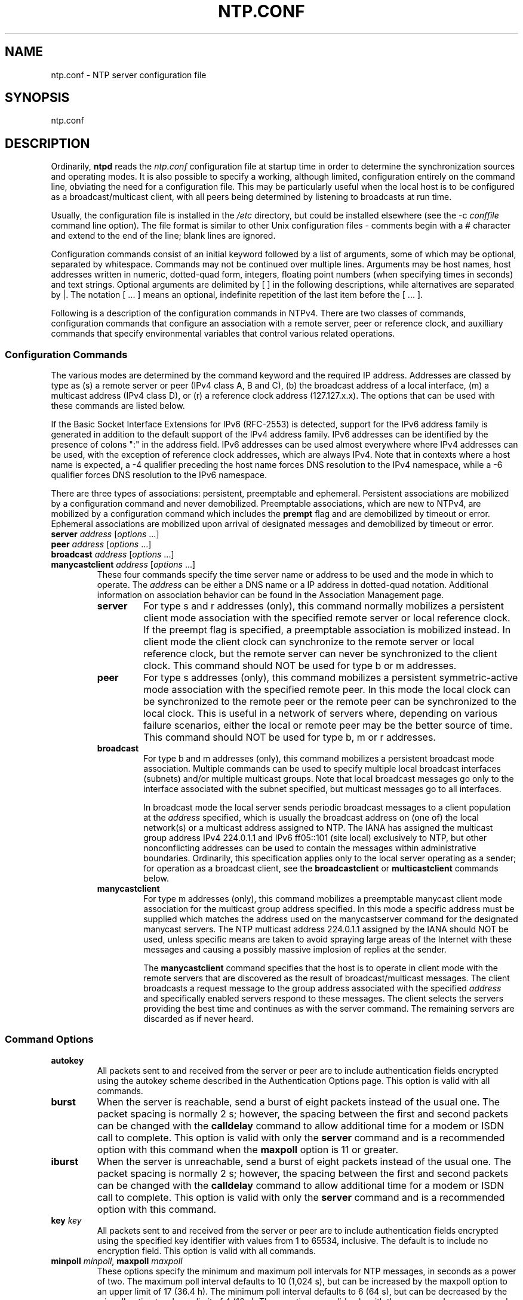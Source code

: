 .TH NTP.CONF 5 "2008-04-09" "Debian" "The Network Time Protocol (NTP) Distribution"
.SH NAME
ntp.conf \- NTP server configuration file
.SH SYNOPSIS
ntp.conf
.SH "DESCRIPTION"
Ordinarily, \fBntpd\fR reads the \fIntp.conf\fR configuration file at startup 
time in order to determine the synchronization sources and operating modes.  
It is also possible to specify a working, although limited, configuration 
entirely on the command line, obviating the need for a configuration file.  
This may be particularly useful when the local host is to be configured as a 
broadcast/multicast client, with all peers being determined by listening to 
broadcasts at run time.

Usually, the configuration file is installed in the \fI/etc\fR directory, but 
could be installed elsewhere (see the -c \fIconffile\fR command line option).  
The file format is similar to other Unix configuration files - comments begin 
with a # character and extend to the end of the line; blank lines are ignored.

Configuration commands consist of an initial keyword followed by a list of 
arguments, some of which may be optional, separated by whitespace.  Commands 
may not be continued over multiple lines. Arguments may be host names, host 
addresses written in numeric, dotted-quad form, integers, floating point 
numbers (when specifying times in seconds) and text strings.  Optional 
arguments are delimited by [ ] in the following descriptions, while 
alternatives are separated by |.  The notation [ ... ] means an optional, 
indefinite repetition of the last item before the [ ... ].

Following is a description of the configuration commands in NTPv4.  There are 
two classes of commands, configuration commands that configure an association 
with a remote server, peer or reference clock, and auxilliary commands that 
specify environmental variables that control various related operations.
.SS "Configuration Commands"
The various modes are determined by the command keyword and the required IP 
address.  Addresses are classed by type as (s) a remote server or peer (IPv4 
class A, B and C), (b) the broadcast address of a local interface, (m) a 
multicast address (IPv4 class D), or (r) a reference clock address 
(127.127.x.x).  The options that can be used with these commands are listed 
below.

If the Basic Socket Interface Extensions for IPv6 (RFC-2553) is detected, 
support for the IPv6 address family is generated in addition to the default 
support of the IPv4 address family.  IPv6 addresses can be identified by the 
presence of colons ":" in the address field.  IPv6 addresses can be used 
almost everywhere where IPv4 addresses can be used, with the exception of 
reference clock addresses, which are always IPv4.  Note that in contexts where 
a host name is expected, a -4 qualifier preceding the host name forces DNS 
resolution to the IPv4 namespace, while a -6 qualifier forces DNS resolution 
to the IPv6 namespace.

There are three types of associations: persistent, preemptable and ephemeral. 
Persistent associations are mobilized by a configuration command and never 
demobilized.  Preemptable associations, which are new to NTPv4, are mobilized 
by a configuration command which includes the \fBprempt\fR flag and are 
demobilized by timeout or error.  Ephemeral associations are mobilized upon 
arrival of designated messages and demobilized by timeout or error.
.TP
.B server \fIaddress\fR [\fIoptions\fR ...]
.TP
.B peer \fIaddress\fR [\fIoptions\fR ...]
.TP
.B broadcast \fIaddress\fR [\fIoptions\fR ...]
.TP
.B manycastclient \fIaddress\fR [\fIoptions\fR ...]
These four commands specify the time server name or address to be used and the 
mode in which to operate.  The \fIaddress\fR can be either a DNS name or a IP 
address in dotted-quad notation.  Additional information on association 
behavior can be found in the Association Management page.
.RS
.TP
.B server 
For type s and r addresses (only), this command normally mobilizes a 
persistent client mode association with the specified remote server or local 
reference clock. If the preempt flag is specified, a preemptable association 
is mobilized instead. In client mode the client clock can synchronize to the 
remote server or local reference clock, but the remote server can never be 
synchronized to the client clock. This command should NOT be used for type b 
or m addresses.
.TP
.B peer 
For type s addresses (only), this command mobilizes a persistent 
symmetric-active mode association with the specified remote peer. In this mode 
the local clock can be synchronized to the remote peer or the remote peer can 
be synchronized to the local clock. This is useful in a network of servers 
where, depending on various failure scenarios, either the local or remote peer 
may be the better source of time. This command should NOT be used for type b, 
m or r addresses.
.TP
.B broadcast 
For type b and m addresses (only), this command mobilizes a persistent 
broadcast mode association. Multiple commands can be used to specify multiple 
local broadcast interfaces (subnets) and/or multiple multicast groups. Note 
that local broadcast messages go only to the interface associated with the 
subnet specified, but multicast messages go to all interfaces.

In broadcast mode the local server sends periodic broadcast messages to a 
client population at the \fIaddress\fR specified, which is usually the 
broadcast address on (one of) the local network(s) or a multicast address 
assigned to NTP. The IANA has assigned the multicast group address IPv4 
224.0.1.1 and IPv6 ff05::101 (site local) exclusively to NTP, but other 
nonconflicting addresses can be used to contain the messages within 
administrative boundaries. Ordinarily, this specification applies only to the 
local server operating as a sender; for operation as a broadcast client, see 
the \fBbroadcastclient\fR or \fBmulticastclient\fR commands below.
.TP
.B manycastclient 
For type m addresses (only), this command mobilizes a preemptable manycast 
client mode association for the multicast group address specified. In this 
mode a specific address must be supplied which matches the address used on the 
manycastserver command for the designated manycast servers. The NTP multicast 
address 224.0.1.1 assigned by the IANA should NOT be used, unless specific 
means are taken to avoid spraying large areas of the Internet with these 
messages and causing a possibly massive implosion of replies at the sender.

The \fBmanycastclient\fR command specifies that the host is to operate in 
client mode with the remote servers that are discovered as the result of 
broadcast/multicast messages. The client broadcasts a request message to the 
group address associated with the specified \fIaddress\fR and specifically 
enabled servers respond to these messages. The client selects the servers 
providing the best time and continues as with the server command. The 
remaining servers are discarded as if never heard.
.RE
.SS "Command Options"
.TP
.B autokey
All packets sent to and received from the server or peer are to include 
authentication fields encrypted using the autokey scheme described in the 
Authentication Options page.  This option is valid with all commands.
.TP
.B burst
When the server is reachable, send a burst of eight packets instead of the 
usual one.  The packet spacing is normally 2 s; however, the spacing between 
the first and second packets can be changed with the \fBcalldelay\fR command 
to allow additional time for a modem or ISDN call to complete.  This option is 
valid with only the \fBserver\fR command and is a recommended option with this 
command when the \fBmaxpoll\fR option is 11 or greater.
.TP
.B iburst
When the server is unreachable, send a burst of eight packets instead of the 
usual one.  The packet spacing is normally 2 s; however, the spacing between 
the first and second packets can be changed with the \fBcalldelay\fR command 
to allow additional time for a modem or ISDN call to complete.  This option is 
valid with only the \fBserver\fR command and is a recommended option with this 
command.
.TP
.B key \fIkey\fR
All packets sent to and received from the server or peer are to include 
authentication fields encrypted using the specified key identifier with values 
from 1 to 65534, inclusive.  The default is to include no encryption field. 
This option is valid with all commands.
.TP
.B minpoll \fIminpoll\fR, \fBmaxpoll\fR \fImaxpoll\fR
These options specify the minimum and maximum poll intervals for NTP messages, 
in seconds as a power of two.  The maximum poll interval defaults to 10 (1,024 
s), but can be increased by the maxpoll option to an upper limit of 17 (36.4 
h).  The minimum poll interval defaults to 6 (64 s), but can be decreased by 
the minpoll option to a lower limit of 4 (16 s).  These option are valid only 
with the \fBserver\fR and \fBpeer\fR commands.
.TP
.B noselect 
Marks the server as unused, except for display purposes.  The server is 
discarded by the selection algorithm.  This option is valid only with the 
\fBserver\fR and \fBpeer\fR commands.
.TP
.B preempt 
Specifies the association as preemptable rather than the default persistent. 
This option is valied only with the \fBserver\fR command.
.TP
.B prefer
Marks the server as preferred.  All other things being equal, this host will 
be chosen for synchronization among a set of correctly operating hosts.  See 
the Mitigation Rules and the \fBprefer\fR Keyword page for further 
information.  This option is valid only with the \fBserver\fR and \fBpeer\fR 
commands.
.TP
.B true 
Force the association to assume truechimer status; that is, always survive the 
selection and clustering algorithms.  This option can be used with any 
association, but is most useful for reference clocks with large jitter on the 
serial port and precision pulse-per-second (PPS) signals.  Caution: this 
option defeats the algorithms designed to cast out falsetickers and can allow 
these sources to set the system clock.  This option is valid only with the 
\fBserver\fR and \fBpeer\fR commands.
.TP
.B ttl \fIttl\fR
This option is used only with broadcast server and manycast client modes.  It 
specifies the time-to-live \fIttl\fR to use on broadcast server and multicast 
server and the maximum \fIttl\fR for the expanding ring search with manycast 
client packets.  Selection of the proper value, which defaults to 127, is 
something of a black art and should be coordinated with the network 
administrator.
.TP
.B version \fIversion\fR
Specifies the version number to be used for outgoing NTP packets.  Versions 
1-4 are the choices, with version 4 the default.  This option is valid only 
with the \fBserver\fR, \fBpeer\fR and \fBbroadcast\fR commands.
.TP
.B dynamic 
Allows a server/peer to be configured even if it is not reachable at 
configuration time.  It is assumed that at some point in the future the 
network environment changes so that this server/peer can be reached.  This 
option is useful to configure servers/peers on mobile systems with 
intermittent network access (e.g. wlan clients).
.SS "Auxilliary Commands"
.TP
.B broadcastclient \fR[\fBnovolley\fR]
This command enables reception of broadcast server messages to any local 
interface (type b) address.  Ordinarily, upon receiving a message for the 
first time, the broadcast client measures the nominal server propagation delay 
using a brief client/server exchange with the server, after which it continues 
in listen-only mode.  If the \fBnovolley\fR keyword is present, the exchange 
is not used and the value specified in the \fBbroadcastdelay\fR command is 
used or, if the \fBbroadcastdelay\fR command is not used, the default 4.0 ms.  
Note that, in order to avoid accidental or malicious disruption in this mode, 
both the server and client should operate using symmetric key or public key 
authentication as described in the Authentication Options page.  Note that the 
\fBnovolley\fR keyword is incompatible with public key authentication.
.TP
.B manycastserver \fIaddress\fR [...]
This command enables reception of manycast client messages to the multicast 
group address(es) (type m) specified.  At least one address is required.  The 
NTP multicast address 224.0.1.1 assigned by the IANA should NOT be used, 
unless specific means are taken to limit the span of the reply and avoid a 
possibly massive implosion at the original sender.  Note that, in order to 
avoid accidental or malicious disruption in this mode, both the server and 
client should operate using symmetric key or public key authentication as 
described in the Authentication Options page.
.TP
.B multicastclient \fIaddress\fR [...]
This command enables reception of multicast server messages to the multicast 
group address(es) (type m) specified.  Upon receiving a message for the first 
time, the multicast client measures the nominal server propagation delay using 
a brief client/server exchange with the server, then enters the broadcast 
client mode, in which it synchronizes to succeeding multicast messages.  Note 
that, in order to avoid accidental or malicious disruption in this mode, both 
the server and client should operate using symmetric key or public key 
authentication as described in the Authentication Options page.
.SS "Authentication Commands"
.TP
.B autokey \fR[\fIlogsec\fR]
Specifies the interval between regenerations of the session key list
used with the autokey feature.  Note that the size of the key list for
each association depends on this interval and the current poll interval.
The default value is 12 (4096 s or about 1.1 hours).  For poll intervals
above the specified interval, a session key list with a single entry
will be regenerated for every message sent.
.TP
.B revoke \fR[\fIlogsec\fR]
Specifies the interval between recomputations of the private value used
with the autokey feature, which ordinarily requires an expensive public-
key computation.  The default value is 12 (65,536 s or about 18 hours).
For poll intervals above the specified interval, a new private value
will be recomputed for every message sent.
.SS "Miscellaneous Options"
.TP
.B driftfile \fIdriftfile\fR
This command specifies the name of the file use to record the frequency
offset of the local clock oscillator.  If the file exists, it is read at
startup in order to set the initial frequency offset and then updated
once per hour with the current frequency offset computed by the daemon.
If the file does not exist or this command is not given, the initial
frequency offset is assumed to be zero.  In this case, it may take some hours
for the frequency to stabilize and the residual timing errors to
subside.

The file format consists of a single line containing a single floating
point number, which records the frequency offset measured in
parts-per-million (PPM).  The file is updated by first writing the
current drift value into a temporary file and then renaming this file to
replace the old version.  This implies that ntpd must have write
permission for the directory the drift file is located in, and that file
system links, symbolic or otherwise, should be avoided.
.TP
.B enable \fR[auth | bclient | calibrate | kernel | monitor | ntp | pps | stats]
.TP
.B disable \fR[auth | bclient | calibrate | kernel | monitor | ntp | pps | stats]
Provides a way to enable or disable various server options.  Flags not
mentioned are unaffected.  Note that all of these flags can be
controlled remotely using the \fBntpdc\fR utility program.
.RS
.TP
.B auth
Enables the server to synchronize with unconfigured peers only if the peer has 
been correctly authenticated using either public key or private key 
cryptography.  The default for this flag is enable.
.TP
.B bclient
Enables the server to listen for a message from a broadcast or multicast 
server, as in the \fBmulticastclient\fR command with default address.  The 
default for this flag is disable.
.TP
.B calibrate
Enables the calibrate feature for reference clocks.  The default for this flag 
is disable.
.TP
.B kernel
Enables the kernel time discipline, if available.  The default for this flag 
is enable if support is available, otherwise disable.
.TP
.B monitor
Enables the monitoring facility.  See the \fBntpdc\fR program and the 
\fBmonlist\fR command or further information.  The default for this flag is 
enable.
.TP
.B ntp
Enables time and frequency discipline.  In effect, this switch opens and 
closes the feedback loop, which is useful for testing.  The default for this 
flag is enable.
.TP
.B pps 
Enables the pulse-per-second (PPS) signal when frequency and time is 
disciplined by the precision time kernel modifications.  See the A Kernel 
Model for Precision Timekeeping page for further information.  The default for 
this flag is disable.
.TP
.B stats
Enables the statistics facility.  See the Monitoring Options page for further 
information.  The default for this flag is disable.
.RE
.TP
.B includefile \fIincludefile\fR
This command allows additional configuration commands to be included from a 
separate file.  Include files may be nested to a depth of five; upon reaching 
the end of any include file, command processing resumes in the previous 
configuration file.  This option is useful for sites that run \fBntpd\fR on 
multiple hosts, with (mostly) common options (e.g., a restriction list).
.SH FILES
/etc/ntp.conf
.SH NOTES
Note that this manual page shows only the most important configuration commands.  
The full documentation (see below) contains more details.
.SH BUGS
The syntax checking is not picky; some combinations of ridiculous and even 
hilarious options and modes may not be detected.
.SH "SEE ALSO"
.BR ntpd (8)
.PP
The complete documentation can be found at \fI/usr/share/doc/ntp\-doc/html/ntpd.html#cfg\fR in the package ntp\-doc.
